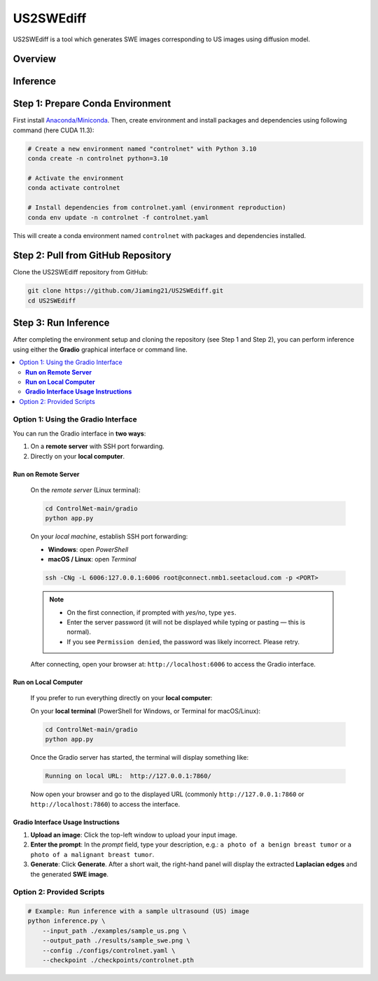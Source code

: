 =========
US2SWEdiff
=========
US2SWEdiff is a tool which generates SWE images corresponding to US images using diffusion model.

Overview
=============

.. image:: https://raw.githubusercontent.com/Jiaming21/US2SWEdiff/main/github_img/US2SWEdiff_logo.png
   :width: 180

.. image:: https://raw.githubusercontent.com/Jiaming21/US2SWEdiff/main/github_img/model.jpg
   :width: 1000

Inference
=============

Step 1: Prepare Conda Environment
======================
First install `Anaconda/Miniconda <https://docs.conda.io/en/latest/miniconda.html>`_. Then, create environment and install packages and dependencies using following command (here CUDA 11.3):

.. code-block:: bash

    # Create a new environment named "controlnet" with Python 3.10
    conda create -n controlnet python=3.10

    # Activate the environment
    conda activate controlnet

    # Install dependencies from controlnet.yaml (environment reproduction)
    conda env update -n controlnet -f controlnet.yaml

This will create a conda environment named ``controlnet`` with packages and dependencies installed.

Step 2: Pull from GitHub Repository
======================
Clone the US2SWEdiff repository from GitHub:

.. code-block:: bash

    git clone https://github.com/Jiaming21/US2SWEdiff.git
    cd US2SWEdiff

Step 3: Run Inference
======================

After completing the environment setup and cloning the repository (see Step 1 and Step 2), 
you can perform inference using either the **Gradio** graphical interface or command line.

.. contents::
   :local:
   :depth: 2

Option 1: Using the Gradio Interface
------------------------------------

You can run the Gradio interface in **two ways**:

1. On a **remote server** with SSH port forwarding.
2. Directly on your **local computer**.

**Run on Remote Server**
~~~~~~~~~~~~~~~~~~~

    On the *remote server* (Linux terminal):

    .. code-block:: bash

       cd ControlNet-main/gradio
       python app.py

    On your *local machine*, establish SSH port forwarding:

    - **Windows**: open *PowerShell*
    - **macOS / Linux**: open *Terminal*

    .. code-block:: bash

       ssh -CNg -L 6006:127.0.0.1:6006 root@connect.nmb1.seetacloud.com -p <PORT>

    .. note::

       - On the first connection, if prompted with *yes/no*, type ``yes``.  
       - Enter the server password (it will not be displayed while typing or pasting — this is normal).  
       - If you see ``Permission denied``, the password was likely incorrect. Please retry.

    After connecting, open your browser at: ``http://localhost:6006`` to access the Gradio interface.

**Run on Local Computer**
~~~~~~~~~~~~~~~~~~~~

    If you prefer to run everything directly on your **local computer**:

    On your **local terminal** (PowerShell for Windows, or Terminal for macOS/Linux):

    .. code-block:: bash

       cd ControlNet-main/gradio
       python app.py

    Once the Gradio server has started, the terminal will display something like:

    .. code-block:: text

       Running on local URL:  http://127.0.0.1:7860/

    Now open your browser and go to the displayed URL (commonly ``http://127.0.0.1:7860`` or ``http://localhost:7860``) to access the interface.

**Gradio Interface Usage Instructions**
~~~~~~~~~~~~~~~~~~

.. image:: https://raw.githubusercontent.com/Jiaming21/US2SWEdiff/main/github_img/gradio.png
   :width: 1000

1. **Upload an image**: Click the top-left window to upload your input image.
2. **Enter the prompt**: In the *prompt* field, type your description, e.g.:  
   ``a photo of a benign breast tumor`` or ``a photo of a malignant breast tumor``.
3. **Generate**: Click **Generate**. After a short wait, the right-hand panel will display 
   the extracted **Laplacian edges** and the generated **SWE image**.



Option 2: Provided Scripts
------------------------------------

.. code-block:: bash

    # Example: Run inference with a sample ultrasound (US) image
    python inference.py \
        --input_path ./examples/sample_us.png \
        --output_path ./results/sample_swe.png \
        --config ./configs/controlnet.yaml \
        --checkpoint ./checkpoints/controlnet.pth








